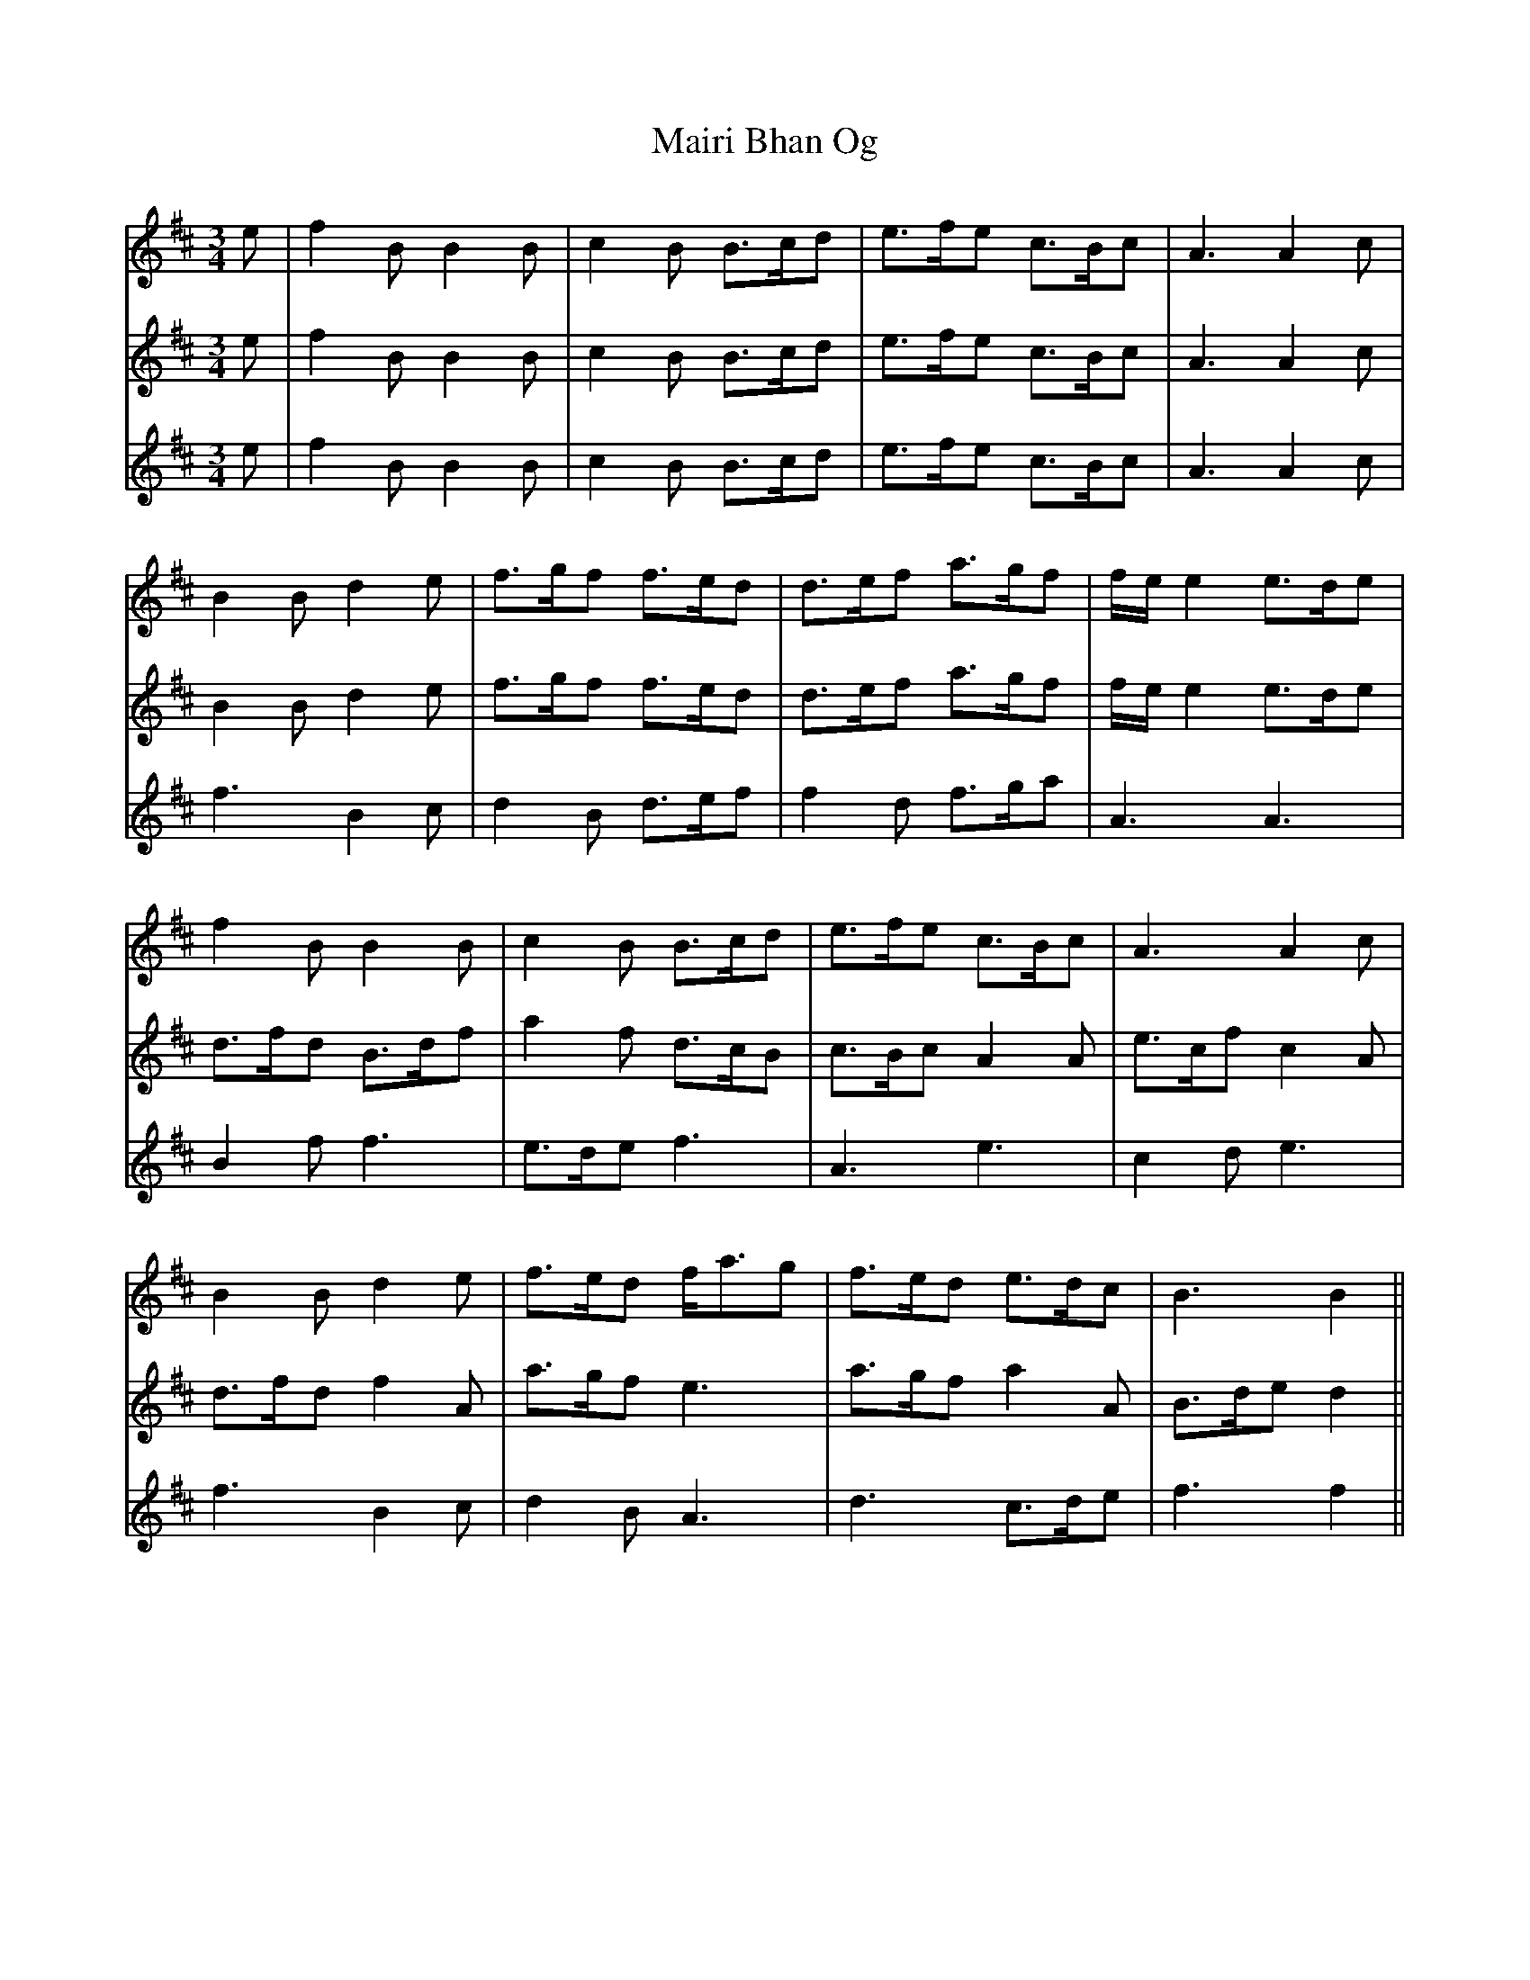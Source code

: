 X: 25114
T: Mairi Bhan Og
R: waltz
M: 3/4
K: Bminor
V:1
e|f2B B2B|c2B B>cd|e>fe c>Bc|A3 A2c|
B2B d2e|f>gf f>ed|d>ef a>gf|f/e/e2 e>de|
f2B B2B|c2B B>cd|e>fe c>Bc|A3 A2c|
B2B d2e|f>ed f<ag|f>ed e>dc|B3 B2||
g|a2a B>cd|e>fe e>dc|a2a c>Bc|A3 A2c|
B2B d2e|f>gf f>ed|d>ef a>gf|f/e/e2 e>de|
f>gf e2d|B<dB B>cd|e>fe c>Bc|A3 d2c|
B2B d2e|f>ed f<ag|f>ed e>dc|B3B2||
V:2
e|f2B B2B|c2B B>cd|e>fe c>Bc|A3 A2c|
B2B d2e|f>gf f>ed|d>ef a>gf|f/e/e2 e>de|
d>fd B>df|a2f d>cB|c>Bc A2A|e>cf c2A|
d>fd f2A|a>gf e3|a>gf a2A|B>de d2||
g|a2a B>cd|e>fe e>dc|a2a c>Bc|A3 A2c|
B2B d2e|f>gf f>ed|d>ef a>gf|f/e/e2 e>de|
B2d A2f|f2d a3|c>Bc A2A|e>cf A3|
d>fd f2A|a>gf e3|a>gf a2A|B>de d2||
V:3
e|f2B B2B|c2B B>cd|e>fe c>Bc|A3 A2c|
f3 B2c|d2B d>ef|f2d f>ga|A3 A3|
B2f f3|e>de f3|A3 e3|c2d e3|
f3 B2c|d2B A3|d3 c>de|f3f2||
g|a2a B>cd|e>fe e>dc|a2a c>Bc|A3 A2c|
f3 B2c|d2B d>ef|f2d f>ga|A3 A3|
d2B c>dB|d<Bd f3|A3 e3|c2d f2e|
f3 B2c|d2B A3|d3 c>de|f3f2||

